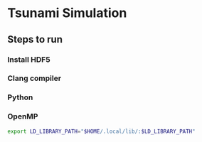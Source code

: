 * Tsunami Simulation
** Steps to run
*** Install HDF5
*** Clang compiler
*** Python
*** OpenMP
    #+BEGIN_SRC bash
    export LD_LIBRARY_PATH="$HOME/.local/lib/:$LD_LIBRARY_PATH"
    #+END_SRC
